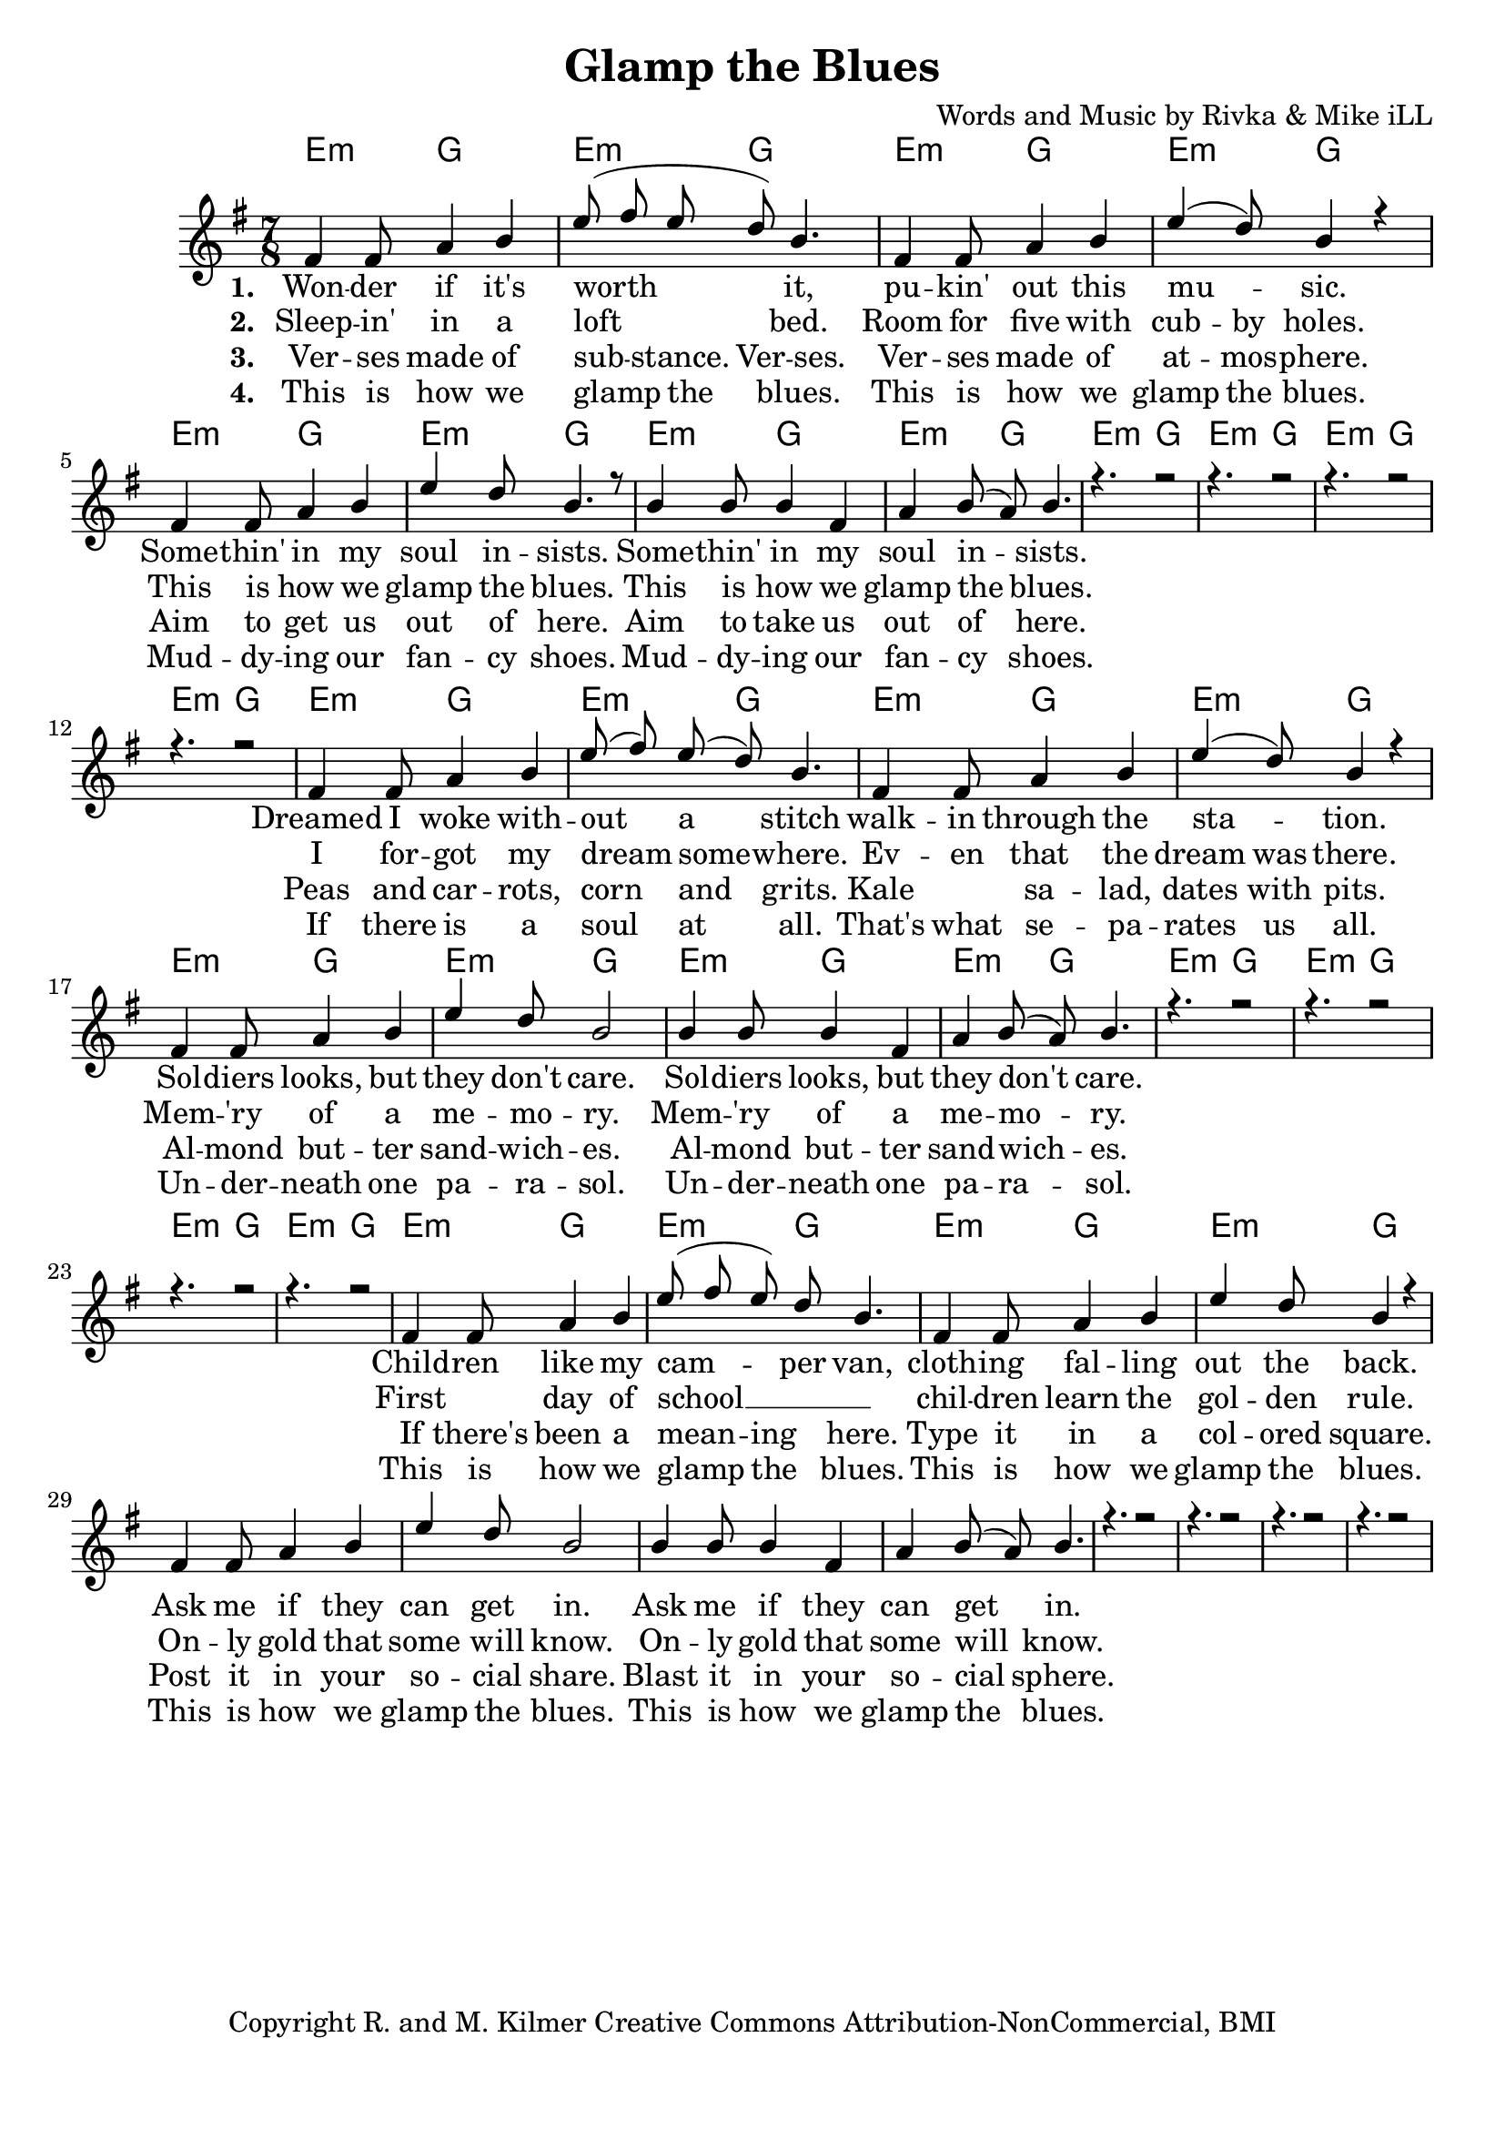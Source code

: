 \version "2.19.45"
\paper{ print-page-number = ##f bottom-margin = 0.5\in }

\header {
  title = "Glamp the Blues"
  composer = "Words and Music by Rivka & Mike iLL"
  tagline = "Copyright R. and M. Kilmer Creative Commons Attribution-NonCommercial, BMI"
}

melody = \relative c' {
  \clef treble
  \key e \minor
  \time 7/8 
  <<
	\new Voice = "one" {
		\voiceOne 
		fis4 fis8 a4 b | e8( fis e d) b4. | fis4 fis8 a4 b | e4( d8) b4 r | % Wonder if it's
		fis4 fis8 a4 b | e d8 b4. r8 | b4 b8 b4 fis | a b8( a) b4. |
		r4. r2 | r4. r2 | r4. r2 | r4. r2 | 
		
		fis4 fis8 a4 b | e8( fis) e( d) b4. | fis4 fis8 a4 b | e4( d8) b4 r | % Dreamed I woke
		fis4 fis8 a4 b | e d8 b2 | b4 b8 b4 fis | a b8( a) b4. |
		r4. r2 | r4. r2 | r4. r2 | r4. r2 | 
		
		fis4 fis8 a4 b | e8( fis e) d b4. | fis4 fis8 a4 b | e4 d8 b4 r | % Children like
		fis4 fis8 a4 b | e d8 b2 | b4 b8 b4 fis | a b8( a) b4. |
		r4. r2 | r4. r2 | r4. r2 | r4. r2 | 
	}
	
	\new NullVoice = "two" {
		\voiceTwo 
		\hideNotes {
			fis4 fis8 a4 b | e8( fis e d) b4. | fis4 fis8 a4 b | e4 d8 b4 r |
			fis4 fis8 a4 b | e d8 b2 | b4 b8 b4 fis | a b8( a) b4. |
			r4. r2 | r4. r2 | r4. r2 | r4. r2 | 
			
			fis4 fis8 a4 b | e8( fis) e( d) b4. | fis4 fis8 a4 b | e4 d8 b4 r |
			fis4 fis8 a4 b | e d8 b4. r8 | b4 b8 b4 fis | a b8( a) b4. |
			r4. r2 | r4. r2 | r4. r2 | r4. r2 | 
			
			fis4. a4 b | e8( fis e d b4.) | fis4 fis8 a4 b | e4 d8 b4 r |
			fis4 fis8 a4 b | e d8 b4. r8 | b4 b8 b4 fis | a b8( a) b4. |
			r4. r2 | r4. r2 | r4. r2 | r4. r2 | 
		}
	}
	
	\new NullVoice = "three" {
		\voiceThree 
		\hideNotes {
			fis4 fis8 a4 b | e8( fis) e b4 fis | fis4 fis8 a4 b | e4 d8 b4 r | % Verses made of
			fis4 fis8 a4 b | e d8 b2 | b4 b8 b4 fis | a b8( a) b4. |
			r4. r2 | r4. r2 | r4. r2 | r4. r2 | 
			
			fis4 fis8 a4 b | e8( fis) e( d) b4. | fis4. a4 b | e4 d8 b4 r | % Peas
			fis4 fis8 a4 b | e d8 b4. r8 | b4 b8 b4 fis | a b8( a) b4. |
			r4. r2 | r4. r2 | r4. r2 | r4. r2 | 
			
			fis4 fis8 a4 b | e8( fis) e( d) b4. | fis4 fis8 a4 b | e4 d8 b4 r | % If there's been a
			fis4 fis8 a4 b | e d8 b4. r8 | b4 b8 b4 fis | a b8( a) b4. |
			r4. r2 | r4. r2 | r4. r2 | r4. r2 | 
		}
	}
	
	\new NullVoice = "four" {
		\voiceFour 
		\hideNotes {
			fis4 fis8 a4 b | e8( fis) e( d) b4. | fis4 fis8 a4 b | e4 d8 b4 r | % This is how we glamp
			fis4 fis8 a4 b | e d8 b2 | b4 b8 b4 fis | a b8( a) b4. |
			r4. r2 | r4. r2 | r4. r2 | r4. r2 | 
			
			fis4 fis8 a4 b | e8( fis) e( d) b4. | fis4 fis8 a4 b | e4 d8 b4 r |
			fis4 fis8 a4 b | e d8 b4. r8 | b4 b8 b4 fis | a b8( a) b4. |
			r4. r2 | r4. r2 | r4. r2 | r4. r2 | 
			
			fis4 fis8 a4 b | e8( fis) e( d) b4. | fis4 fis8 a4 b | e4 d8 b4 r |
			fis4 fis8 a4 b | e d8 b4. r8 | b4 b8 b4 fis | a b8( a) b4. |
			r4. r2 | r4. r2 | r4. r2 | r4. r2 | 
		}
	}
	>>
}

harmony = \relative c'' {
  \voiceTwo
  \key e \minor
  	
}

one =  \lyricmode {
	\new Lyrics {
      \set associatedVoice = "one"
      \set stanza = #"1. " 
      	Won -- der if it's worth it, pu -- kin' out this mu -- sic.
      	Some -- thin' in my soul in -- sists.
      	Some -- thin' in my soul in -- sists.
      	
      	Dreamed I woke with -- out a stitch walk -- in through the sta -- tion.
      	Sol -- diers looks, but they don't care.
      	Sol -- diers looks, but they don't care.
      	
      	Child -- ren like my cam -- per van, cloth -- ing fal -- ling out the back.
      	Ask me if they can get in.
      	Ask me if they can get in.
      }
	
}

two = \lyricmode {
	\new Lyrics {
      \set associatedVoice = "two"
      \set stanza = #"2. " 
		Sleep -- in' in a loft bed. Room for five with cub -- by holes.
		This is how we glamp the blues.
		This is how we glamp the blues.
		
		I for -- got my dream some -- where. Ev -- en that the dream was there.
		Mem -- 'ry of a me -- mo -- ry. 
		Mem -- 'ry of a me -- mo -- ry.
		
		First day of school __ chil -- dren learn the gol -- den rule.
		On -- ly gold that some will know.
		On -- ly gold that some will know.
    }
}

three = \lyricmode {
	\new Lyrics {
      \set associatedVoice = "three"
      \set stanza = #"3. " 
		Ver -- ses made of sub -- stance. Ver -- ses. Ver -- ses made of at -- mos -- phere.
		Aim to get us out of here.
		Aim to take us out of here.
		
		Peas and car -- rots, corn and grits. Kale sa -- lad, dates with pits.
		Al -- mond but -- ter sand -- wich -- es.
		Al -- mond but -- ter sand -- wich -- es.
		
		If there's been a mean -- ing here. Type it in a col -- ored square.
		Post it in your so -- cial share.
		Blast it in your so -- cial sphere.
    }
}

four = \lyricmode {
	\new Lyrics {
      \set associatedVoice = "four"
      \set stanza = #"4. " 
		This is how we glamp the blues. This is how we glamp the blues.
		Mud -- dy -- ing our fan -- cy shoes.
		Mud -- dy -- ing our fan -- cy shoes.
		
		If there is a soul at all. That's what se -- pa -- rates us all.
		Un -- der -- neath one pa -- ra -- sol.
		Un -- der -- neath one pa -- ra -- sol.
		
		This is how we glamp the blues. This is how we glamp the blues.
		This is how we glamp the blues.
		This is how we glamp the blues.
    }
}


harmonies = \chordmode {
  	e4.:m g2 | e4.:m g2 | e4.:m g2 | e4.:m g2 | 
  	e4.:m g2 | e4.:m g2 | e4.:m g2 | e4.:m g2 | 
  	e4.:m g2 | e4.:m g2 | e4.:m g2 | e4.:m g2 | 
  	e4.:m g2 | e4.:m g2 | e4.:m g2 | e4.:m g2 | 
  	e4.:m g2 | e4.:m g2 | e4.:m g2 | e4.:m g2 | 
  	e4.:m g2 | e4.:m g2 | e4.:m g2 | e4.:m g2 | 
  	e4.:m g2 | e4.:m g2 | e4.:m g2 | e4.:m g2 | 
}
  

\score {
  <<
    \new ChordNames {
      \set chordChanges = ##t
      \harmonies
    }
    \new Staff {
    <<
    	\new Voice = "voice" { \melody  }
  		\new Lyrics \lyricsto "one" \one
  		\new Lyrics \lyricsto "two" \two
  		\new Lyrics \lyricsto "three" \three
  		\new Lyrics \lyricsto "four" \four
    >>
  	}
  >>
  
  \layout { 
   #(layout-set-staff-size 20)
   }
  \midi { 
  	\tempo 4 = 125
  }
  
}


